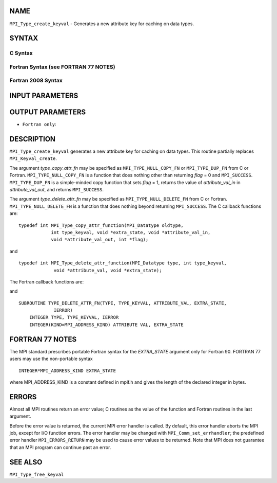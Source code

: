 NAME
----

``MPI_Type_create_keyval`` - Generates a new attribute key for caching
on data types.

SYNTAX
------

C Syntax
~~~~~~~~

.. code-block:: c
   :linenos:

   #include <mpi.h>
   int MPI_Type_create_keyval(MPI_Type_copy_attr_function *type_copy_attr_fn,
   	MPI_Type_delete_attr_function *type_delete_attr_fn,
   	int *type_keyval, void *extra_state)

Fortran Syntax (see FORTRAN 77 NOTES)
~~~~~~~~~~~~~~~~~~~~~~~~~~~~~~~~~~~~~

.. code-block:: fortran
   :linenos:

   USE MPI
   ! or the older form: INCLUDE 'mpif.h'
   MPI_TYPE_CREATE_KEYVAL(TYPE_COPY_ATTR_FN, TYPE_DELETE_ATTR_FN,
   		TYPE_KEYVAL, EXTRA_STATE, IERROR)
   	EXTERNAL TYPE_COPY_ATTR_FN, TYPE_DELETE_ATTR_FN
   	INTEGER	TYPE_KEYVAL, IERROR
   	INTEGER(KIND=MPI_ADDRESS_KIND) EXTRA_STATE

Fortran 2008 Syntax
~~~~~~~~~~~~~~~~~~~

.. code-block:: fortran
   :linenos:

   USE mpi_f08
   MPI_Type_create_keyval(type_copy_attr_fn, type_delete_attr_fn, type_keyval,
   		extra_state, ierror)
   	PROCEDURE(MPI_Type_copy_attr_function) :: type_copy_attr_fn
   	PROCEDURE(MPI_Type_delete_attr_function) :: type_delete_attr_fn
   	INTEGER, INTENT(OUT) :: type_keyval
   	INTEGER(KIND=MPI_ADDRESS_KIND), INTENT(IN) :: extra_state
   	INTEGER, OPTIONAL, INTENT(OUT) :: ierror

INPUT PARAMETERS
----------------




OUTPUT PARAMETERS
-----------------


* ``Fortran only``: 

DESCRIPTION
-----------

``MPI_Type_create_keyval`` generates a new attribute key for caching on data
types. This routine partially replaces ``MPI_Keyval_create``.

The argument *type_copy_attr_fn* may be specified as
``MPI_TYPE_NULL_COPY_FN`` or ``MPI_TYPE_DUP_FN`` from C or Fortran.
``MPI_TYPE_NULL_COPY_FN`` is a function that does nothing other than
returning *flag* = 0 and ``MPI_SUCCESS``. ``MPI_TYPE_DUP_FN`` is a simple-minded
copy function that sets *flag* = 1, returns the value of
*attribute_val_in* in *attribute_val_out*, and returns ``MPI_SUCCESS``.

The argument *type_delete_attr_fn* may be specified as
``MPI_TYPE_NULL_DELETE_FN`` from C or Fortran. ``MPI_TYPE_NULL_DELETE_FN`` is a
function that does nothing beyond returning ``MPI_SUCCESS``. The C callback
functions are:

::

   typedef int MPI_Type_copy_attr_function(MPI_Datatype oldtype,
               int type_keyval, void *extra_state, void *attribute_val_in,
               void *attribute_val_out, int *flag);

and

::

   typedef int MPI_Type_delete_attr_function(MPI_Datatype type, int type_keyval,
                void *attribute_val, void *extra_state);

The Fortran callback functions are:

.. code-block:: fortran
   :linenos:

   SUBROUTINE TYPE_COPY_ATTR_FN(OLDTYPE, TYPE_KEYVAL, EXTRA_STATE,
                ATTRIBUTE_VAL_IN, ATTRIBUTE_VAL_OUT, FLAG, IERROR)
       INTEGER OLDTYPE, TYPE KEYVAL, IERROR
       INTEGER(KIND=MPI_ADDRESS_KIND) EXTRA_STATE,
           ATTRIBUTE_VAL_IN, ATTRIBUTE_VAL_OUT
       LOGICAL FLAG

and

::

   SUBROUTINE TYPE_DELETE_ATTR_FN(TYPE, TYPE_KEYVAL, ATTRIBUTE_VAL, EXTRA_STATE,
                IERROR)
       INTEGER TYPE, TYPE_KEYVAL, IERROR
       INTEGER(KIND=MPI_ADDRESS_KIND) ATTRIBUTE VAL, EXTRA_STATE

FORTRAN 77 NOTES
----------------

The MPI standard prescribes portable Fortran syntax for the
*EXTRA_STATE* argument only for Fortran 90. FORTRAN 77 users may use the
non-portable syntax

::

        INTEGER*MPI_ADDRESS_KIND EXTRA_STATE

where MPI_ADDRESS_KIND is a constant defined in mpif.h and gives the
length of the declared integer in bytes.

ERRORS
------

Almost all MPI routines return an error value; C routines as the value
of the function and Fortran routines in the last argument.

Before the error value is returned, the current MPI error handler is
called. By default, this error handler aborts the MPI job, except for
I/O function errors. The error handler may be changed with
``MPI_Comm_set_errhandler``; the predefined error handler ``MPI_ERRORS_RETURN``
may be used to cause error values to be returned. Note that MPI does not
guarantee that an MPI program can continue past an error.

SEE ALSO
--------

``MPI_Type_free_keyval``

